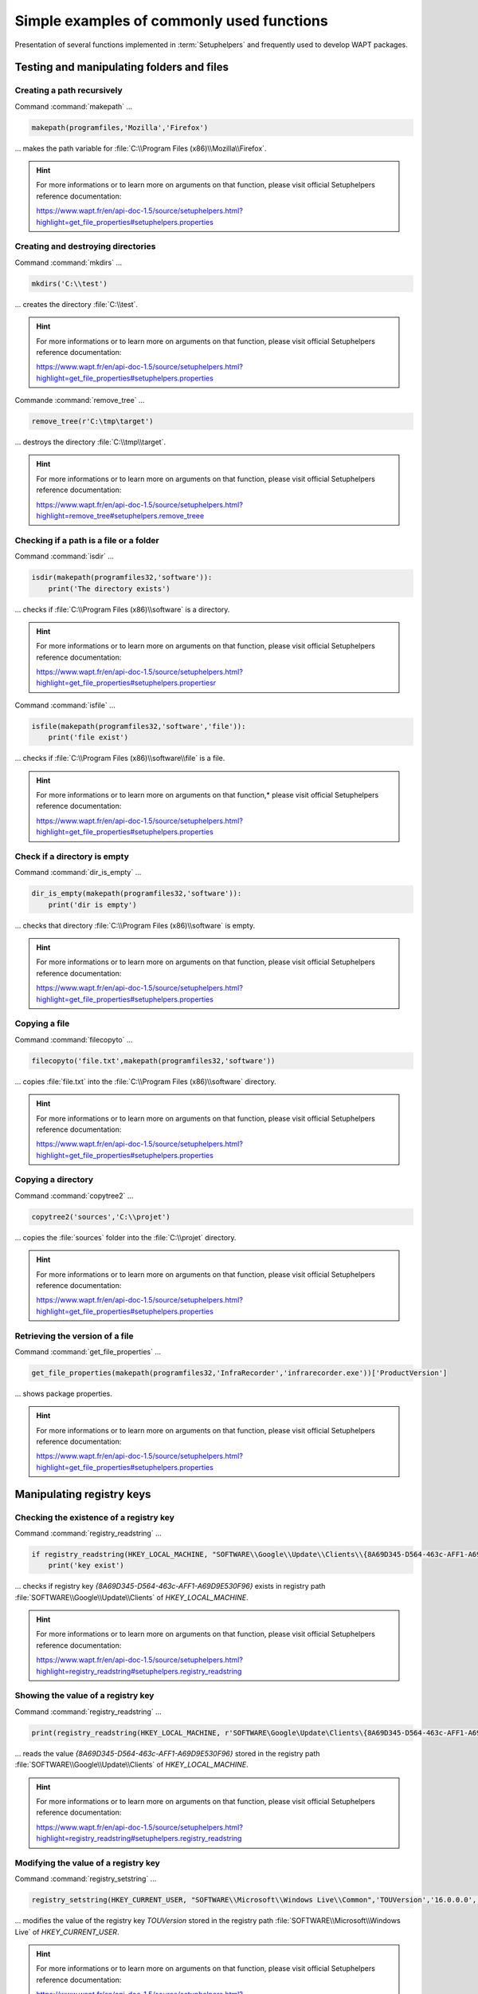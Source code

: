 .. Reminder for header structure :
   Niveau 1 : ====================
   Niveau 2 : --------------------
   Niveau 3 : ++++++++++++++++++++
   Niveau 4 : """"""""""""""""""""
   Niveau 5 : ^^^^^^^^^^^^^^^^^^^^

.. meta::
  :description: Simple examples of commonly used functions
  :keywords: Tests, WAPT, user context, file and directory manipulation,
             examples, registry key, SetupHelpers, documentation

Simple examples of commonly used functions
==========================================

Presentation of several functions implemented in :term:`Setuphelpers`
and frequently used to develop WAPT packages.

Testing and manipulating folders and files
------------------------------------------

Creating a path recursively
+++++++++++++++++++++++++++

Command :command:`makepath` ...

.. code-block:: python

  makepath(programfiles,'Mozilla','Firefox')

... makes the path variable for :file:`C:\\Program Files (x86)\\Mozilla\\Firefox`.

.. hint::

  For more informations or to learn more on arguments on that function,
  please visit official Setuphelpers reference documentation:

  https://www.wapt.fr/en/api-doc-1.5/source/setuphelpers.html?highlight=get_file_properties#setuphelpers.properties

Creating and destroying directories
+++++++++++++++++++++++++++++++++++

Command :command:`mkdirs` ...

.. code-block:: python

  mkdirs('C:\\test')

... creates the directory :file:`C:\\test`.

.. hint::

  For more informations or to learn more on arguments on that function,
  please visit official Setuphelpers reference documentation:

  https://www.wapt.fr/en/api-doc-1.5/source/setuphelpers.html?highlight=get_file_properties#setuphelpers.properties

Commande :command:`remove_tree` ...

.. code-block:: python

  remove_tree(r'C:\tmp\target')

... destroys the directory :file:`C:\\tmp\\target`.

.. hint::

  For more informations or to learn more on arguments on that function,
  please visit official Setuphelpers reference documentation:

  https://www.wapt.fr/en/api-doc-1.5/source/setuphelpers.html?highlight=remove_tree#setuphelpers.remove_treee

Checking if a path is a file or a folder
++++++++++++++++++++++++++++++++++++++++

Command :command:`isdir` ...

.. code-block:: python

  isdir(makepath(programfiles32,'software')):
      print('The directory exists')

... checks if :file:`C:\\Program Files (x86)\\software` is a directory.

.. hint::

  For more informations or to learn more on arguments on that function,
  please visit official Setuphelpers reference documentation:

  https://www.wapt.fr/en/api-doc-1.5/source/setuphelpers.html?highlight=get_file_properties#setuphelpers.propertiesr

Command :command:`isfile` ...

.. code-block:: python

  isfile(makepath(programfiles32,'software','file')):
      print('file exist')

... checks if :file:`C:\\Program Files (x86)\\software\\file` is a file.

.. hint::

  For more informations or to learn more on arguments on that function,*
  please visit official Setuphelpers reference documentation:

  https://www.wapt.fr/en/api-doc-1.5/source/setuphelpers.html?highlight=get_file_properties#setuphelpers.properties

Check if a directory is empty
+++++++++++++++++++++++++++++

Command :command:`dir_is_empty` ...

.. code-block:: python

  dir_is_empty(makepath(programfiles32,'software')):
      print('dir is empty')

... checks that directory :file:`C:\\Program Files (x86)\\software` is empty.

.. hint::

  For more informations or to learn more on arguments on that function,
  please visit official Setuphelpers reference documentation:

  https://www.wapt.fr/en/api-doc-1.5/source/setuphelpers.html?highlight=get_file_properties#setuphelpers.properties

Copying a file
++++++++++++++

Command :command:`filecopyto` ...

.. code-block:: python

  filecopyto('file.txt',makepath(programfiles32,'software'))

... copies :file:`file.txt` into the :file:`C:\\Program Files (x86)\\software`
directory.

.. hint::

  For more informations or to learn more on arguments on that function,
  please visit official Setuphelpers reference documentation:

  https://www.wapt.fr/en/api-doc-1.5/source/setuphelpers.html?highlight=get_file_properties#setuphelpers.properties

Copying a directory
+++++++++++++++++++

Command :command:`copytree2` ...

.. code-block:: python

  copytree2('sources','C:\\projet')

... copies the :file:`sources` folder into
the :file:`C:\\projet` directory.

.. hint::

  For more informations or to learn more on arguments on that function,
  please visit official Setuphelpers reference documentation:

  https://www.wapt.fr/en/api-doc-1.5/source/setuphelpers.html?highlight=get_file_properties#setuphelpers.properties

Retrieving the version of a file
++++++++++++++++++++++++++++++++

Command :command:`get_file_properties` ...

.. code-block:: python

  get_file_properties(makepath(programfiles32,'InfraRecorder','infrarecorder.exe'))['ProductVersion']

... shows package properties.

.. hint::

  For more informations or to learn more on arguments on that function,
  please visit official Setuphelpers reference documentation:

  https://www.wapt.fr/en/api-doc-1.5/source/setuphelpers.html?highlight=get_file_properties#setuphelpers.properties

Manipulating registry keys
--------------------------

Checking the existence of a registry key
++++++++++++++++++++++++++++++++++++++++

Command :command:`registry_readstring` ...

.. code-block:: python

  if registry_readstring(HKEY_LOCAL_MACHINE, "SOFTWARE\\Google\\Update\\Clients\\{8A69D345-D564-463c-AFF1-A69D9E530F96}", 'pv') :
      print('key exist')

... checks if registry key *{8A69D345-D564-463c-AFF1-A69D9E530F96}* exists
in registry path :file:`SOFTWARE\\Google\\Update\\Clients`
of *HKEY_LOCAL_MACHINE*.

.. hint::

  For more informations or to learn more on arguments on that function,
  please visit official Setuphelpers reference documentation:

  https://www.wapt.fr/en/api-doc-1.5/source/setuphelpers.html?highlight=registry_readstring#setuphelpers.registry_readstring

Showing the value of a registry key
+++++++++++++++++++++++++++++++++++

Command :command:`registry_readstring` ...

.. code-block:: python

  print(registry_readstring(HKEY_LOCAL_MACHINE, r'SOFTWARE\Google\Update\Clients\{8A69D345-D564-463c-AFF1-A69D9E530F96}', 'pv'))

... reads the value *{8A69D345-D564-463c-AFF1-A69D9E530F96}* stored in
the registry path :file:`SOFTWARE\\Google\\Update\\Clients`
of *HKEY_LOCAL_MACHINE*.

.. hint::

  For more informations or to learn more on arguments on that function,
  please visit official Setuphelpers reference documentation:

  https://www.wapt.fr/en/api-doc-1.5/source/setuphelpers.html?highlight=registry_readstring#setuphelpers.registry_readstring

Modifying the value of a registry key
+++++++++++++++++++++++++++++++++++++

Command :command:`registry_setstring` ...

.. code-block:: python

  registry_setstring(HKEY_CURRENT_USER, "SOFTWARE\\Microsoft\\Windows Live\\Common",'TOUVersion','16.0.0.0', type=REG_SZ)

... modifies the value of the registry key *TOUVersion* stored in the
registry path :file:`SOFTWARE\\Microsoft\\Windows Live` of *HKEY_CURRENT_USER*.

.. hint::

  For more informations or to learn more on arguments on that function,
  please visit official Setuphelpers reference documentation:

  https://www.wapt.fr/en/api-doc-1.5/source/setuphelpers.html?highlight=registry_setstring#setuphelpers.registry_setstring

Creating and destroying shortcuts
---------------------------------

create_desktop_shortcut/ remove_desktop_shortcut
++++++++++++++++++++++++++++++++++++++++++++++++

Command :command:`create_desktop_shortcut` ...

.. code-block:: python

  create_desktop_shortcut(r'WAPT Console Management',target=r'C:\Program Files (x86)\wapt\waptconsole.exe')

... creates the shortcut *WAPT Console Management* into :file:`C:\\Users\\Public`
directory pointing to :file:`C:\\Program Files (x86)\\wapt\\waptconsole.exe`;
the shortcut is available for all users.

.. hint::

  For more informations or to learn more on arguments on that function,
  please visit official Setuphelpers reference documentation:

  https://www.wapt.fr/en/api-doc-1.5/source/setuphelpers.html?highlight=create_desktop_shortcut#setuphelpers.create_desktop_shortcut

Command :command:`remove_desktop_shortcut` ...

.. code-block:: python

  remove_desktop_shortcut('WAPT Console Management')

... deletes the *WAPT Console Management* shortcut from the folder
:file:`C:\\Users\\Public`; the shortcut is deleted for all users.

.. hint::

  For more informations or to learn more on arguments on that function,
  please visit official Setuphelpers reference documentation:

  https://www.wapt.fr/en/api-doc-1.5/source/setuphelpers.html?highlight=remove_desktop_shortcut#setuphelpers.remove_desktop_shortcut

create_user_desktop_shortcut/ remove_user_desktop_shortcut
++++++++++++++++++++++++++++++++++++++++++++++++++++++++++

.. hint::

  These functions are used in session_setup context

Command :command:`create_user_desktop_shortcut` ...

.. code-block:: python

  create_user_desktop_shortcut(r'WAPT Console Management',target=r'C:\Program Files (x86)\wapt\waptconsole.exe')

... creates the shortcut *WAPT Console Management* on user desktop
pointing to :file:`C:\\Program Files (x86)\\wapt\\waptconsole.exe`.

.. hint::

  For more informations or to learn more on arguments on that function,
  please visit official Setuphelpers reference documentation:

  https://www.wapt.fr/en/api-doc-1.5/source/setuphelpers.html?highlight=create_user_desktop_shortcut#setuphelpers.create_user_desktop_shortcut

Removing a shortcut for the current user
++++++++++++++++++++++++++++++++++++++++

Command :command:`remove_user_desktop_shortcut` ...

.. code-block:: python

  remove_user_desktop_shortcut('WAPT Console Management')

... deletes the *WAPT Console Management* shortcut from
the logged in user's desktop.

.. hint::

  For more informations or to learn more on arguments on that function,
  please visit official Setuphelpers reference documentation:

  https://www.wapt.fr/en/api-doc-1.5/source/setuphelpers.html?highlight=remove_user_desktop_shortcut#setuphelpers.remove_user_desktop_shortcut

Windows environment/ Software/ Services
---------------------------------------

windows_version
+++++++++++++++

Command :command:`windows_version` ...

.. code-block:: python

  windows_version()<Version('6.2.0'):

... checks that the Windows version is stricly inferior to *6.2.0*.

.. hint::

  For more informations or to learn more on arguments on that function,
  please visit official Setuphelpers reference documentation:

  https://www.wapt.fr/en/api-doc-1.5/source/setuphelpers.html?highlight=windows_version#setuphelpers.windows_version

  Visit also `Microsoft Windows version number <https://msdn.microsoft.com/fr-fr/library/windows/desktop/ms7248322>`_.

iswin64
+++++++

Command :command:`iswin64` ...

.. code-block:: python

  if iswin64() :
      print('Pc x64')
  else:
      print('Pc not x64')

... checks that the system architecture is 64bits.

.. hint::

  For more informations or to learn more on arguments on that function,
  please visit official Setuphelpers reference documentation:

  https://www.wapt.fr/en/api-doc-1.5/source/setuphelpers.html?highlight=get_file_properties#setuphelpers.properties

programfiles/ programfiles32/ programfiles64
++++++++++++++++++++++++++++++++++++++++++++

Return different *ProgramFiles* locations

Command :command:`programfiles64` ...

.. code-block:: python

  print(programfiles64())

... returns native Program Files directory, eg. :file:`C:\\Program Files (x86)`
on either win64 or win32 architecture.

.. code-block:: python

  print(programfiles())

... returns path of the 32bit Program Files directory,
eg. :file:`Programs Files (x86)` on win64 architecture,
and :file:`Programs Files` on win32 architecture.

.. code-block:: python

  print(programfiles32())

user_appdata/ user_local_appdata
++++++++++++++++++++++++++++++++

.. hint::

  These functions are used with :command:`session_setup`

Command :command:`user_appdata` ...

.. code-block:: python

  print(user_appdata())

... returns roaming *AppData* profile path
of logged on user (:file:`C:\\Users\\%username%\\AppData\\Roaming`).

.. hint::

  For more informations or to learn more on arguments on that function,
  please visit official Setuphelpers reference documentation:

  https://www.wapt.fr/en/api-doc-1.5/source/setuphelpers.html?highlight=get_file_properties#setuphelpers.propertiesser_appdata

Command :command:`user_local_appdata` ...

.. code-block:: python

  print(user_local_appdata())

... returns the local *AppData* profile path
of the logged on user (:file:`C:\\Users\\%username%\\AppData\\Local`).

.. hint::

  For more informations or to learn more on arguments on that function,
  please visit official Setuphelpers reference documentation:

  https://www.wapt.fr/en/api-doc-1.5/source/setuphelpers.html?highlight=user_appdata#setuphelpers.user_appdatalocal_appdata

disable_file_system_redirection
+++++++++++++++++++++++++++++++

Command :command:`disable_file_system_redirection` ...

.. code-block:: python

  with disable_file_system_redirection():
      filecopyto('file.txt',system32())

.. hint::

  For more informations or to learn more on arguments on that function,
  please visit official Setuphelpers reference documentation:

  https://www.wapt.fr/en/api-doc-1.5/source/setuphelpers.html?highlight=user_local_appdata#setuphelpers.user_local_appdatable_file_system_redirection

Disable wow3264 redirection in the current context

get_computername/ get_current_user
++++++++++++++++++++++++++++++++++

Command :command:`get_current_user` ...

.. code-block:: python

  print(get_current_user())

... shows the currently logged on username

.. hint::

  For more informations or to learn more on arguments on that function,
  please visit official Setuphelpers reference documentation:

  https://www.wapt.fr/en/api-doc-1.5/source/setuphelpers.html?highlight=get_file_properties#setuphelpers.properties

Command :command:`get_computername` ...

.. code-block:: python

  print(get_computername())

... shows the name of the computer

.. hint::

  For more informations or to learn more on arguments on that function,
  please visit official Setuphelpers reference documentation:

  https://www.wapt.fr/en/api-doc-1.5/source/setuphelpers.html?highlight=get_file_properties#setuphelpers.properties

Command :command:`get_domain_fromregistry` ...

.. code-block:: python

  get_domain_fromregistry()

... returns the :abbr:`FQDN (Fully Qualified Domain Name)` of the computer.

.. hint::

  For more informations or to learn more on arguments on that function,
  please visit official Setuphelpers reference documentation:

  https://www.wapt.fr/en/api-doc-1.5/source/setuphelpers.html?highlight=get_computername#setuphelpers.get_computernamein_fromregistry

installed_softwares/ uninstall_cmd
----------------------------------

installed_softwares
+++++++++++++++++++

Command :command:`installed_softwares` ...

.. code-block:: python

  installed_softwares('winscp')

... returns the list of installed software on the computer
from registry in an array.

.. code-block:: python

  [{'install_location': u'C:\\Program Files\\WinSCP\\', 'version': u'5.9.2', 'name': u'WinSCP 5.9.2', 'key': u'winscp3_is1', 'uninstall_string': u'"C:\\Program Files\\WinSCP\\unins000.exe"', 'publisher': u'Martin Prikryl', 'install_date': u'20161102', 'system_component': 0}]

.. hint::

  For more informations or to learn more on arguments on that function,
  please visit official Setuphelpers reference documentation:

  https://www.wapt.fr/en/api-doc-1.5/source/setuphelpers.html?highlight=get_domain_fromregistry#setuphelpers.get_domain_fromregistry

uninstalll_cmd
++++++++++++++

Command :command:`uninstall_cmd` ...

.. code-block:: python

  uninstall_cmd('winscp3_is1')

... returns the silent uninstall command.

.. code-block:: console

  "C:\Program Files\WinSCP\unins000.exe" /SILENT

.. hint::

  For more informations or to learn more on arguments on that function,
  please visit official Setuphelpers reference documentation:

  https://www.wapt.fr/en/api-doc-1.5/source/setuphelpers.html?highlight=get_file_properties#setuphelpers.properties

uninstalling software
+++++++++++++++++++++

.. code-block:: python

  for soft in installed_softwares('winscp3'):
      if Version(soft['version']) < Version('5.0.2'):
          run(WAPT.uninstall_cmd(soft['key']))

* for each item of the list return by *installed_softwares*
  containing keyword *winscp*;

* if the version is lower than 5.0.2;

* then uninstall using the *uninstall_cmd* and specifying
  the corresponding *uninstallkey*;

.. hint::

  For more informations or to learn more on arguments on that function,
  please visit official Setuphelpers reference documentation:

  https://dev.tranquil.it/sphinxdocs/source/setuphelpers.html?highlight=uninstall_cmd#setuphelpers.uninstall_cmd

killalltasks
++++++++++++

Command :command:`killalltasks` ...

.. code-block:: python

  killalltasks('firefox')

... kills the process named *Firefox*.

.. hint::

  For more informations or to learn more on arguments on that function,
  please visit official Setuphelpers reference documentation:

  https://www.wapt.fr/en/api-doc-1.5/source/setuphelpers.html?highlight=get_file_properties#setuphelpers.propertiesillalltasks

Using control file fields
+++++++++++++++++++++++++

.. code-block:: python

  def setup():
      print(control['version'])

... shows the *version* value from the :file:`control` file.

.. code-block:: python

  def setup():
      print(control['version'].split('-',1)[0])

... shows the software version number without the WAPT version number
from the :file:`control` file.

Calling WAPT actions in a WAPT package
--------------------------------------

Installing a package
++++++++++++++++++++

Command :command:`install` ...

.. code-block:: python

  WAPT.install('tis-scratch')

... installs *tis-scratch* on the computer.

Removing a package
++++++++++++++++++

Command :command:`remove` ...

.. code-block:: python

  WAPT.remove('tis-scratch')

... uninstalls *tis-scratch* from the computer.

Forgeting a package
+++++++++++++++++++

Command :command:`forget_packages` ...

.. code-block:: python

  WAPT.forget_packages('tis-scratch')

... informs WAPT to forget *tis-scratch* on the selected computer.

.. hint::

  If the desired result is to remove *tis-scratch*, you should either reinstall
  the package (:code:`wapt-get install "tis-scratch"`) then remove it
  (:code:`wapt-get remove "tis-scratch"`), either removing it manually from
  the Control Panel menu :menuselection:`Add/ Remove Programs`.
